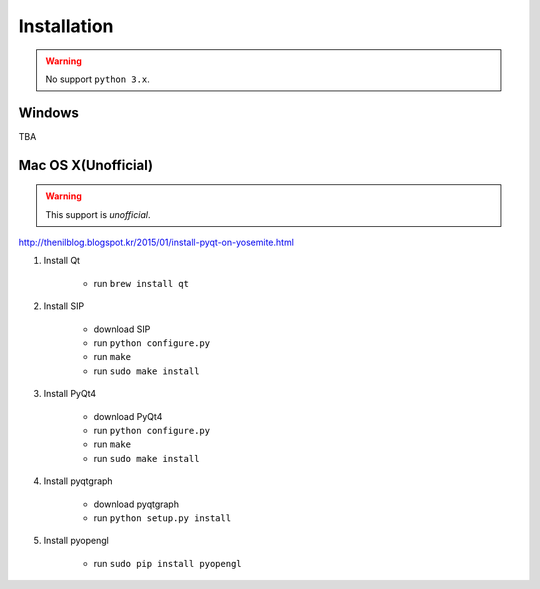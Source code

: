 .. _installation:

Installation
============

.. warning:: No support ``python 3.x``.

Windows
-------
TBA

Mac OS X(Unofficial)
--------------------

.. warning:: This support is `unofficial`.

http://thenilblog.blogspot.kr/2015/01/install-pyqt-on-yosemite.html

#. Install Qt

	* run ``brew install qt``

#. Install SIP

	* download SIP
	* run ``python configure.py``
	* run ``make``
	* run ``sudo make install``

#. Install PyQt4

	* download PyQt4
	* run ``python configure.py``
	* run ``make``
	* run ``sudo make install``

#. Install pyqtgraph

	* download pyqtgraph
	* run ``python setup.py install``

#. Install pyopengl

	* run ``sudo pip install pyopengl``